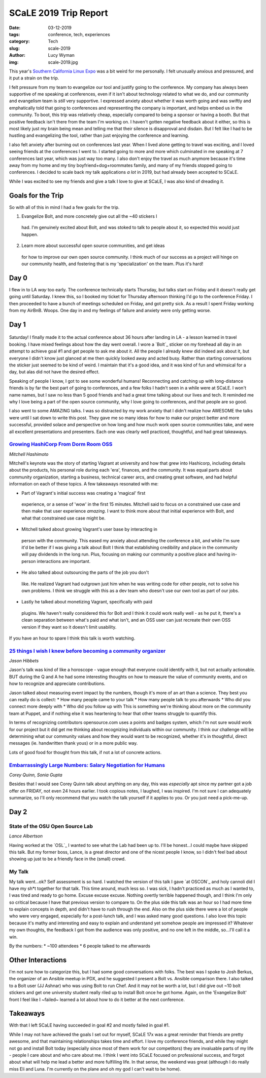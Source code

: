 SCaLE 2019 Trip Report
======================
:date: 03-12-2019
:tags: conference, tech, experiences
:category: Tech
:slug: scale-2019
:author: Lucy Wyman
:img: scale-2019.jpg

This year's `Southern California Linux Expo`_ was a bit weird for me
personally. I felt unusually anxious and pressured, and it put a
strain on the trip.

.. _Southern California Linux Expo: 

I felt pressure from my team to evangelize our tool and justify going
to the conference. My company has always been supportive of me
speaking at conferences, even if it isn't about technology related to
what we do, and our community and evangelism team is *still* very
supportive. I expressed anxiety about whether it was worth going and
was swiftly and emphatically told that going to conferences and
representing the company is important, and helps embed us in the
community. To boot, this trip was relatively cheap, especially
compared to being a sponsor or having a booth. But that positive
feedback isn't there from the team I'm working on. I haven't gotten
negative feedback about it either, so this is most likely just my
brain being mean and telling me that their silence is disapproval and
disdain. But I felt like I had to be hustling and evangelizing the
tool, rather than just enjoying the conference and learning.

I also felt anxiety after burning out on conferences last year. When I
lived alone getting to travel was exciting, and I loved seeing friends
at the conferences I went to. I started going to more and more which
culminated in me speaking at 7 conferences last year, which was just
way too many. I also don't enjoy the travel as much anymore because
it's time away from my home and my tiny boyfriend+dog+roommates
family, and many of my friends stopped going to conferences. I decided
to scale back my talk applications *a lot* in 2019, but had already
been accepted to SCaLE. 

While I was excited to see my friends and give a talk I love to give
at SCaLE, I was also kind of dreading it. 

Goals for the Trip
------------------

So with all of this in mind I had a few goals for the trip.

1. Evangelize Bolt, and more concretely give out all the ~40 stickers I
  had. I'm genuinely excited about Bolt, and was stoked to talk to
  people about it, so expected this would just happen.
2. Learn more about successful open source communities, and get ideas
  for how to improve our own open source community. I think much of
  our success as a project will hinge on our community health, and
  fostering that is my 'specialization' on the team. Plus it's hard!

Day 0
-----

I flew in to LA *way* too early. The conference technically starts
Thursday, but talks start on Friday and it doesn't really get going
until Saturday. I knew this, so I booked my ticket for Thursday
afternoon thinking I'd go to the conference Friday. I then proceeded
to have a bunch of meetings scheduled on Friday, and got pretty sick.
As a result I spent Friday working from my AirBnB. Woops. One day in
and my feelings of failure and anxiety were only getting worse.

Day 1
-----

.. figure:: bolt-sticker-forehead.jpg
  :align: center
  :height: 400px

Saturday! I finally made it to the actual conference about 36 hours
after landing in LA - a lesson learned in travel booking. I have mixed
feelings about how the day went overall. I wore a `Bolt`_ sticker on
my forehead all day in an attempt to achieve goal #1 and get people to
ask me about it. All the people I already knew did indeed ask about
it, but everyone I didn't know just glanced at me then quickly looked
away and acted busy. Rather than starting conversations the sticker
just seemed to be kind of weird. I maintain that it's a good idea, and
it was kind of fun and whimsical for a day, but alas did not have the
desired effect.

Speaking of people I know, I got to see some wonderful humans!
Reconnecting and catching up with long-distance friends is by far the
best part of going to conferences, and a few folks I hadn't seen in a
while were at SCaLE. I won't name names, but I saw no less than 5
good friends and had a great time talking about our lives and tech. It
reminded me why I love being a part of the open source community, why
I love going to conferences, and that people are so good.

I also went to some AMAZING talks. I was so distracted by my work
anxiety that I didn't realize how AWESOME the talks were until I sat
down to write this post. They gave me so many ideas for how to make
our project better and more successful, provided solace and
perspective on how long and how much work open source communities
take, and were all excellent presentations and presenters. Each one
was clearly well practiced, thoughtful, and had great takeaways.

`Growing HashiCorp From Dorm Room OSS`_
~~~~~~~~~~~~~~~~~~~~~~~~~~~~~~~~~~~~~~~
*Mitchell Hashimoto*
 
Mitchell's keynote was the story of starting Vagrant at university
and how that grew into Hashicorp, including details about the
products, his personal role during each 'era', finances, and the
community. It was equal parts about community organization, starting a
business, technical career arcs, and creating great software, and had
helpful information on each of these topics. A few takeaways resonated
with me:

* Part of Vagrant's initial success was creating a 'magical' first
 experience, or a sense of 'wow' in the first 15 minutes. Mitchell
 said to focus on a constrained use case and then make that user
 experience *amazing*. I want to think more about that initial
 experience with Bolt, and what that constrained use case might be.
* Mitchell talked about growing Vagrant's user base by interacting in
 person with the community. This eased my anxiety about attending the
 conference a bit, and while I'm sure it'd be better if I was giving
 a talk about Bolt I think that establishing credibility and place in
 the community will pay dividends in the long run. Plus, focusing on
 making our community a positive place and having in-person
 interactions are important.
* He also talked about outsourcing the parts of the job you don't
 like. He realized Vagrant had outgrown just him when he was
 writing code for other people, not to solve his own problems. I
 think we struggle with this as a dev team who doesn't use our own
 tool as part of our jobs.
* Lastly he talked about monetizing Vagrant, specifically with paid
 plugins. We haven't really considered this for Bolt and I think it
 could work really well - as he put it, there's a clean
 separation between what's paid and what isn't, and an OSS user
 can just recreate their own OSS version if they want so it
 doesn't limit usability.

If you have an hour to spare I think this talk is worth watching.

.. _Growing Hashicorp From Dorm Room OSS: https://www.youtube.com/watch?v=rK63wI0HR6I

`25 things I wish I knew before becoming a community organizer`_
~~~~~~~~~~~~~~~~~~~~~~~~~~~~~~~~~~~~~~~~~~~~~~~~~~~~~~~~~~~~~~~~
*Jason Hibbets*

Jason's talk was kind of like a horoscope - vague enough that
everyone could identify with it, but not actually actionable. BUT
during the Q and A he had some interesting thoughts on how to measure
the value of community events, and on how to recognize and appreciate
contributions.

Jason talked about measuring event impact by the numbers, though it's
more of an art than a science. They best you can really do is collect:
* How many people came to your talk
* How many people talk to you afterwards
* Who did you connect more deeply with
* Who did you follow up with
This is something we're thinking about more on the community team at
Puppet, and if nothing else it was heartening to hear that other teams
struggle to quantify this.

In terms of recognizing contributors opensource.com uses a points and
badges system, which I'm not sure would work for our project but it
did get me thinking about recognizing individuals within our
community. I think our challenge will be determining what our
community values and how they would want to be recognized, whether
it's in thoughtful, direct messages (ie. handwritten thank yous) or in
a more public way. 

Lots of good food for thought from this talk, if not a lot of concrete
actions.

.. _25 things I wish I knew before becoming a community organizer: 

`Embarrassingly Large Numbers: Salary Negotiation for Humans`_
~~~~~~~~~~~~~~~~~~~~~~~~~~~~~~~~~~~~~~~~~~~~~~~~~~~~~~~~~~~~~~
*Corey Quinn, Sonia Gupta*

Besides that I would see Corey Quinn talk about anything on any day,
this was *especially* apt since my partner got a job offer on FRIDAY,
not even 24 hours earlier. I took copious notes, I laughed, I was
inspired. I'm not sure I can adequately summarize, so I'll only
recommend that you watch the talk yourself if it applies to you. Or
you just need a pick-me-up.

.. _Embarrassingly Large Numbers\: Salary Negotiation for Humans:
 
Day 2
-----

State of the OSU Open Source Lab
~~~~~~~~~~~~~~~~~~~~~~~~~~~~~~~~
*Lance Albertson*

Having worked at the `OSL`_ I wanted to see what the Lab had been up
to. I'll be honest...I could maybe have skipped this talk. But my
former boss, Lance, is a great director and one of the nicest people I
know, so I didn't feel bad about showing up just to be a friendly face
in the (small) crowd.

My Talk
~~~~~~~

My talk went...ok? Self assessment is so hard. I watched the version
of this talk I gave `at OSCON`_ and holy cannoli did I have my sh*t
together for that talk. This time around, much less so. I was sick, I
hadn't practiced as much as I wanted to, I was tired and ready to go
home. Excuse excuse excuse. Nothing overtly terrible happened though,
and I think I'm only so critical because I have that previous version
to compare to. On the plus side this talk was an hour so I had more
time to explain concepts in depth, and didn't have to rush through the
end. Also on the plus side there were a lot of people who were very
engaged, especially for a post-lunch talk, and I was asked many good
questions. I also love this topic because it's mathy and interesting
and easy to explain and understand yet somehow people are impressed
it? Whatever my own thoughts, the feedback I got from the audience was
only positive, and no one left in the middle, so...I'll call it a win.

By the numbers:
* ~100 attendees
* 6 people talked to me afterwards

Other Interactions
------------------

I'm not sure how to categorize this, but I had some good conversations
with folks. The best was I spoke to Josh Berkus, the organizer of an
Ansible meetup in PDX, and he suggested I present a Bolt vs. Ansible
comparison there. I also talked to a Bolt user (JJ Ashnar) who was
using Bolt to run Chef. And it may not be worth a lot, but I did give
out ~10 bolt stickers and get one university student really riled up
to install Bolt once he got home. Again, on the 'Evangelize Bolt'
front I feel like I ~failed~ learned a lot about how to do it better
at the next conference.

Takeaways
---------

With that I left SCaLE having succeeded in goal #2 and mostly failed
in goal #1. 

While I may not have achieved the goals I set out for myself, SCaLE
17x was a great reminder that friends are pretty awesome,
and that maintaining relationships takes time and effort. I love my
conference friends, and while they might not go and install Bolt today
(especially since most of them work for our competitors) they are
invaluable parts of my life - people I care about and who care about
me. I think I went into SCaLE focused on professional success, and
forgot about what will help me lead a better and more fulfilling life.
In that sense, the weekend was great (although I do really miss Eli
and Luna. I'm currently on the plane and oh my god I can't wait to be
home).
